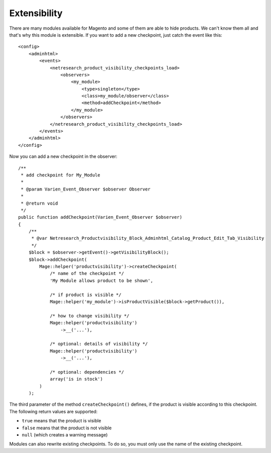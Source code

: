 Extensibility
=============

There are many modules available for Magento and some of them are able to hide
products. We can't know them all and that's why this module is extensible.
If you want to add a new checkpoint, just catch the event like this:

::

    <config>
        <adminhtml>
            <events>
                <netresearch_product_visibility_checkpoints_load>
                    <observers>
                        <my_module>
                            <type>singleton</type>
                            <class>my_module/observer</class>
                            <method>addCheckpoint</method>
                        </my_module>
                    </observers>
                </netresearch_product_visibility_checkpoints_load>
            </events>
        </adminhtml>
    </config>

Now you can add a new checkpoint in the observer:

::

    /**
     * add checkpoint for My_Module
     * 
     * @param Varien_Event_Observer $observer Observer
     * 
     * @return void
     */
    public function addCheckpoint(Varien_Event_Observer $observer)
    {
        /**
         * @var Netresearch_Productvisibility_Block_Adminhtml_Catalog_Product_Edit_Tab_Visibility
         */
        $block = $observer->getEvent()->getVisibilityBlock();
        $block->addCheckpoint(
            Mage::helper('productvisibility')->createCheckpoint(
                /* name of the checkpoint */
                'My Module allows product to be shown',
                
                /* if product is visible */
                Mage::helper('my_module')->isProductVisible($block->getProduct()),
                
                /* how to change visibility */
                Mage::helper('productvisibility')
                    ->__('...'),
                
                /* optional: details of visibility */
                Mage::helper('productvisibility')
                    ->__('...'),
                    
                /* optional: dependencies */
                array('is in stock')
            )
        );
        
The third parameter of the method ``createCheckpoint()`` defines, if the product
is visible according to this checkpoint. The following return values are
supported:

- ``true`` means that the product is visible
- ``false`` means that the product is not visible
- ``null`` (which creates a warning message)

Modules can also rewrite existing checkpoints. To do so, you must only use the
name of the existing checkpoint.
